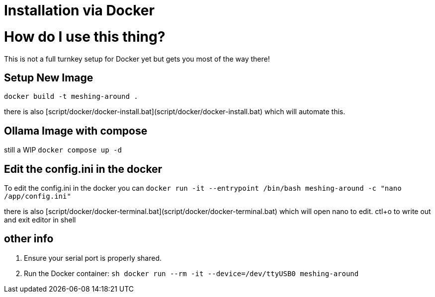 = Installation via Docker

# How do I use this thing?
This is not a full turnkey setup for Docker yet but gets you most of the way there!

## Setup New Image
`docker build -t meshing-around .`

there is also [script/docker/docker-install.bat](script/docker/docker-install.bat) which will automate this.

## Ollama Image with compose
still a WIP
`docker compose up -d`

## Edit the config.ini in the docker
To edit the config.ini in the docker you can
`docker run -it --entrypoint /bin/bash meshing-around -c "nano /app/config.ini"`

there is also [script/docker/docker-terminal.bat](script/docker/docker-terminal.bat) which will open nano to edit.
ctl+o to write out and exit editor in shell

## other info
1. Ensure your serial port is properly shared.
2. Run the Docker container:
    ```sh
    docker run --rm -it --device=/dev/ttyUSB0 meshing-around
    ```